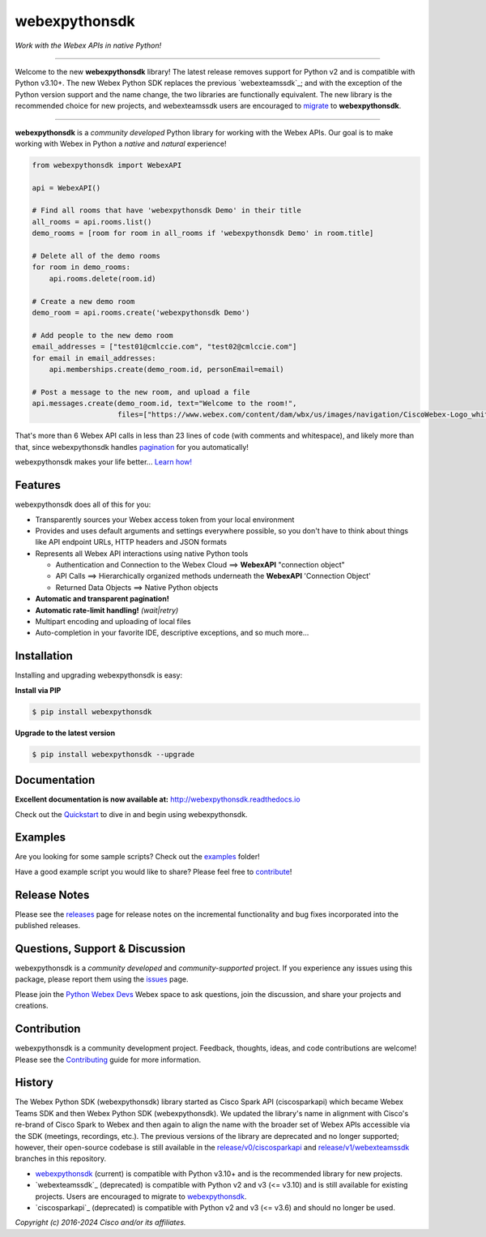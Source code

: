 =============
webexpythonsdk
=============

*Work with the Webex APIs in native Python!*

.. image:: https://img.shields.io/badge/license-MIT-blue.svg
    :target: https://github.com/WebexCommunity/WebexPythonSDK/blob/master/LICENSE
.. image:: https://img.shields.io/pypi/v/webexpythonsdk.svg
    :target: https://pypi.org/project/webexpythonsdk/
.. image:: https://img.shields.io/pypi/dw/webexpythonsdk.svg
    :target: https://pypi.org/project/webexpythonsdk/
.. image:: https://readthedocs.org/projects/webexpythonsdk/badge/?version=latest
    :target: http://webexpythonsdk.readthedocs.io/en/latest/?badge=latest

---------------------------------------------------------------------------------------------------

Welcome to the new **webexpythonsdk** library! The latest release removes support for Python v2 and
is compatible with Python v3.10+. The new Webex Python SDK replaces the previous `webexteamssdk`_;
and with the exception of the Python version support and the name change, the two libraries are
functionally equivalent. The new library is the recommended choice for new projects, and
webexteamssdk users are encouraged to `migrate`_ to **webexpythonsdk**.

---------------------------------------------------------------------------------------------------


**webexpythonsdk** is a *community developed* Python library for working with the Webex APIs.  Our
goal is to make working with Webex in Python a *native* and *natural* experience!

.. code-block:: Python

    from webexpythonsdk import WebexAPI

    api = WebexAPI()

    # Find all rooms that have 'webexpythonsdk Demo' in their title
    all_rooms = api.rooms.list()
    demo_rooms = [room for room in all_rooms if 'webexpythonsdk Demo' in room.title]

    # Delete all of the demo rooms
    for room in demo_rooms:
        api.rooms.delete(room.id)

    # Create a new demo room
    demo_room = api.rooms.create('webexpythonsdk Demo')

    # Add people to the new demo room
    email_addresses = ["test01@cmlccie.com", "test02@cmlccie.com"]
    for email in email_addresses:
        api.memberships.create(demo_room.id, personEmail=email)

    # Post a message to the new room, and upload a file
    api.messages.create(demo_room.id, text="Welcome to the room!",
                        files=["https://www.webex.com/content/dam/wbx/us/images/navigation/CiscoWebex-Logo_white.png"])


That's more than 6 Webex API calls in less than 23 lines of code (with comments and whitespace),
and likely more than that, since webexpythonsdk handles pagination_ for you automatically!

webexpythonsdk makes your life better...  `Learn how!`__

__ Introduction_


Features
--------

webexpythonsdk does all of this for you:

* Transparently sources your Webex access token from your local environment

* Provides and uses default arguments and settings everywhere possible, so you don't have to think
  about things like API endpoint URLs, HTTP headers and JSON formats

* Represents all Webex API interactions using native Python tools

  * Authentication and Connection to the Webex Cloud ==> **WebexAPI** "connection object"

  * API Calls ==> Hierarchically organized methods underneath the **WebexAPI** 'Connection Object'

  * Returned Data Objects ==> Native Python objects

* **Automatic and transparent pagination!**

* **Automatic rate-limit handling!** *(wait|retry)*

* Multipart encoding and uploading of local files

* Auto-completion in your favorite IDE, descriptive exceptions, and so much more...


Installation
------------

Installing and upgrading webexpythonsdk is easy:

**Install via PIP**

.. code-block:: bash

    $ pip install webexpythonsdk

**Upgrade to the latest version**

.. code-block:: bash

    $ pip install webexpythonsdk --upgrade


Documentation
-------------

**Excellent documentation is now available at:**
http://webexpythonsdk.readthedocs.io

Check out the Quickstart_ to dive in and begin using webexpythonsdk.


Examples
--------

Are you looking for some sample scripts?  Check out the examples_ folder!

Have a good example script you would like to share?  Please feel free to `contribute`__!

__ Contribution_


Release Notes
-------------

Please see the releases_ page for release notes on the incremental functionality and bug fixes
incorporated into the published releases.


Questions, Support & Discussion
-------------------------------

webexpythonsdk is a *community developed* and *community-supported* project.  If you experience any
issues using this package, please report them using the issues_ page.

Please join the `Python Webex Devs`__ Webex space to ask questions, join the discussion, and share
your projects and creations.

__ Community_


Contribution
------------

webexpythonsdk is a community development project.  Feedback, thoughts, ideas, and code
contributions are welcome! Please see the `Contributing`_ guide for more information.


History
-------

The Webex Python SDK (webexpythonsdk) library started as Cisco Spark API (ciscosparkapi) which
became Webex Teams SDK and then Webex Python SDK (webexpythonsdk). We updated the library's name in
alignment with Cisco's re-brand of Cisco Spark to Webex and then again to align the name with the
broader set of Webex APIs accessible via the SDK (meetings, recordings, etc.). The previous
versions of the library are deprecated and no longer supported; however, their open-source codebase
is still available in the `release/v0/ciscosparkapi`_ and `release/v1/webexteamssdk`_ branches in
this repository.

* `webexpythonsdk`_ (current) is compatible with Python v3.10+ and is the recommended library for
  new projects.

* `webexteamssdk`_ (deprecated) is compatible with Python v2 and v3 (<= v3.10) and is still
  available for existing projects. Users are encouraged to migrate to `webexpythonsdk`_.

* `ciscosparkapi`_ (deprecated) is compatible with Python v2 and v3 (<= v3.6) and should no longer
  be used.


*Copyright (c) 2016-2024 Cisco and/or its affiliates.*


.. _ciscosparkapi: `_release/v0/ciscosparkapi`_
.. _Community: https://eurl.io/#HkMxO-_9-
.. _Contributing: https://github.com/WebexCommunity/WebexPythonSDK/blob/master/docs/contributing.rst
.. _examples: https://github.com/WebexCommunity/WebexPythonSDK/tree/master/examples
.. _Introduction: http://webexpythonsdk.readthedocs.io/en/latest/user/intro.html
.. _issues: https://github.com/WebexCommunity/WebexPythonSDK/issues
.. _migrate: https://webexpythonsdk.readthedocs.io/en/latest/user/migrate.html
.. _pagination: https://developer.webex.com/docs/basics#pagination
.. _projects: https://github.com/WebexCommunity/WebexPythonSDK/projects
.. _pull request: `pull requests`_
.. _pull requests: https://github.com/WebexCommunity/WebexPythonSDK/pulls
.. _Quickstart: http://webexpythonsdk.readthedocs.io/en/latest/user/quickstart.html
.. _Release Plan: https://github.com/WebexCommunity/WebexPythonSDK/wiki/Release-Plans
.. _release/v0/ciscosparkapi: https://github.com/WebexCommunity/WebexPythonSDK/tree/release/v0/ciscosparkapi
.. _release/v1/webexteamssdk: https://github.com/WebexCommunity/WebexPythonSDK/tree/release/v1/webexteamssdk
.. _releases: https://github.com/WebexCommunity/WebexPythonSDK/releases
.. _the repository: webexpythonsdk_
.. _webexpythonsdk: https://github.com/WebexCommunity/WebexPythonSDK
.. _webexpythonsdk: https://github.com/WebexCommunity/WebexPythonSDK
.. _webexpythonsdk.readthedocs.io: https://webexpythonsdk.readthedocs.io
.. _webexteamssdk: `_release/v1/webexteamssdk`_
